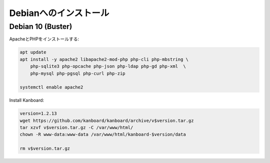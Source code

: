 Debianへのインストール
======================

Debian 10 (Buster)
------------------

ApacheとPHPをインストールする:

.. code:: bash

    apt update
    apt install -y apache2 libapache2-mod-php php-cli php-mbstring \
        php-sqlite3 php-opcache php-json php-ldap php-gd php-xml  \
        php-mysql php-pgsql php-curl php-zip

    systemctl enable apache2

Install Kanboard:

.. code:: bash

    version=1.2.13
    wget https://github.com/kanboard/kanboard/archive/v$version.tar.gz
    tar xzvf v$version.tar.gz -C /var/www/html/
    chown -R www-data:www-data /var/www/html/kanboard-$version/data
    
    rm v$version.tar.gz

.. 注意::

    - Kanboardのいくつかの特徴は、毎日のバックグラウンドジョブの実行を必要とします。

